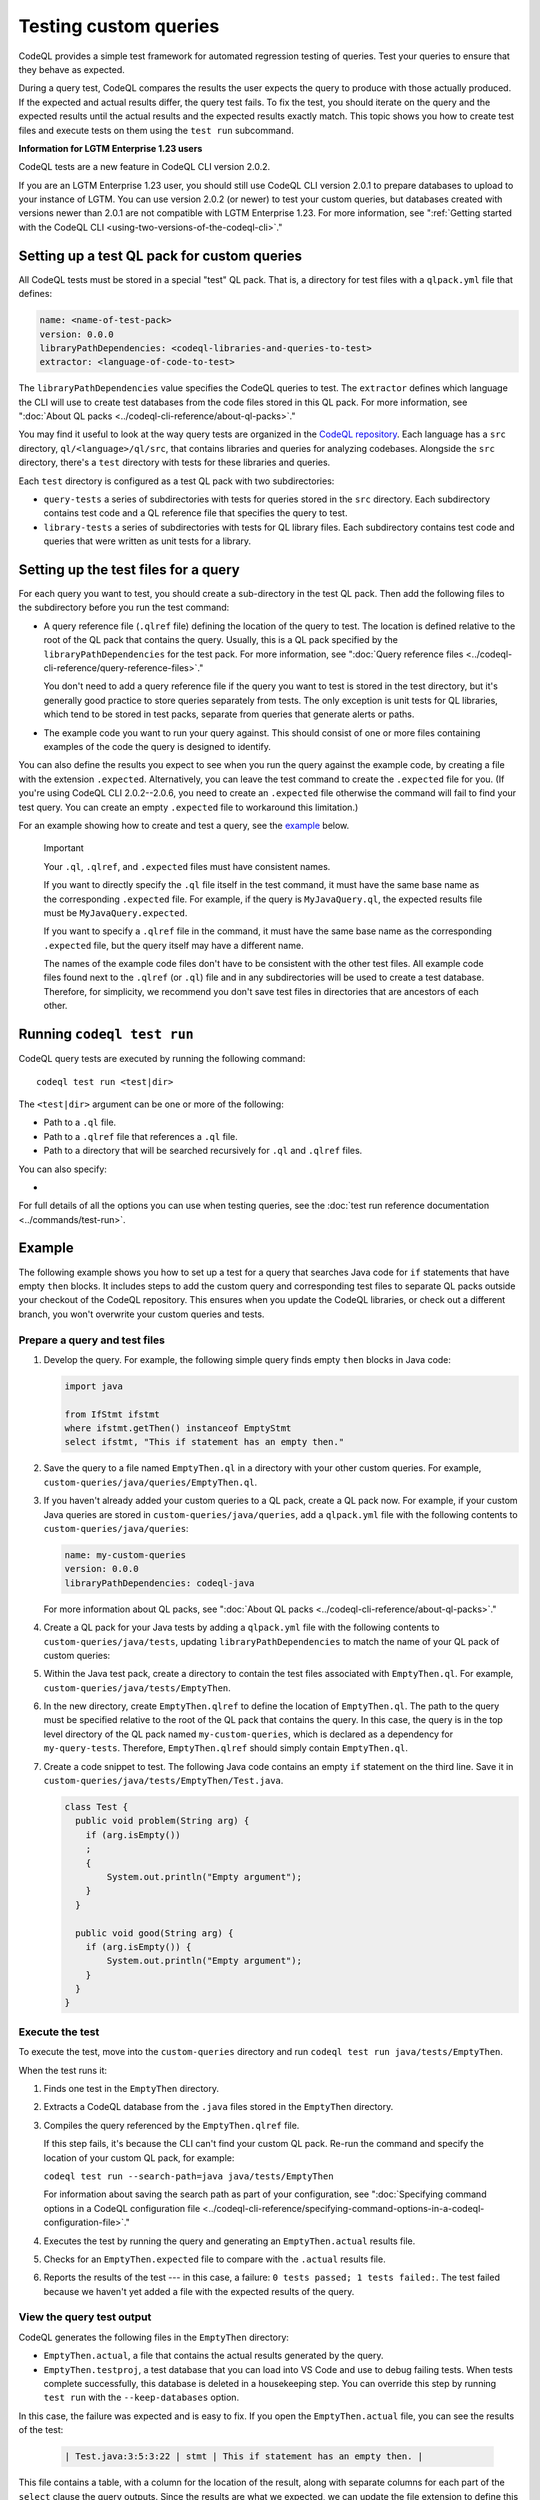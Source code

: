 Testing custom queries
======================

CodeQL provides a simple test framework for automated regression testing
of queries. Test your queries to ensure that they behave as expected.

During a query test, CodeQL compares the results the user expects
the query to produce with those actually produced. If the expected and
actual results differ, the query test fails. To fix the test, you should iterate
on the query and the expected results until the actual results and the expected
results exactly match. This topic shows you how to create test files and execute
tests on them using the ``test run`` subcommand.

.. container:: toggle

   .. container:: name

      **Information for LGTM Enterprise 1.23 users**

   CodeQL tests are a new feature in CodeQL CLI version 2.0.2.
   
   If you are an LGTM Enterprise 1.23 user, you should still use CodeQL CLI
   version 2.0.1 to prepare databases to upload to your instance of LGTM. You
   can use version 2.0.2 (or newer) to test your custom queries, but databases
   created with versions newer than 2.0.1 are not compatible with LGTM
   Enterprise 1.23. For more information, see ":ref:`Getting started with the CodeQL CLI <using-two-versions-of-the-codeql-cli>`."

Setting up a test QL pack for custom queries
--------------------------------------------

All CodeQL tests must be stored in a special "test" QL pack. 
That is, a directory for test files with a ``qlpack.yml``
file that defines:

.. code-block:: yaml

   name: <name-of-test-pack>
   version: 0.0.0
   libraryPathDependencies: <codeql-libraries-and-queries-to-test>
   extractor: <language-of-code-to-test>

The ``libraryPathDependencies`` value specifies the CodeQL queries to test.
The ``extractor`` defines which language the CLI will use 
to create test databases from the code files stored in this QL pack.
For more information, see ":doc:`About QL packs <../codeql-cli-reference/about-ql-packs>`."

You may find it useful to look at the way query tests are organized in the 
`CodeQL repository <https://github.com/github/codeql>`__. 
Each language has a ``src`` directory, ``ql/<language>/ql/src``, 
that contains libraries and queries for analyzing codebases. 
Alongside the ``src`` directory,
there's a ``test`` directory with tests for these libraries and queries.

Each ``test`` directory is configured as a test QL pack with two subdirectories:

- ``query-tests`` a series of subdirectories with tests for queries stored in the ``src`` directory.
  Each subdirectory contains test code and a QL reference file that specifies the query to test.
- ``library-tests`` a series of subdirectories with tests for QL library files.
  Each subdirectory contains test code and queries that were written as unit tests for a library.

Setting up the test files for a query
-------------------------------------

For each query you want to test, you should create a sub-directory in the test QL pack.
Then add the following files to the subdirectory before you run the test command:

- A query reference file (``.qlref`` file) defining the location of the query to test.
  The location is defined relative to the root of the QL pack that contains the
  query. Usually, this is a QL pack specified by the
  ``libraryPathDependencies`` for the test pack.
  For more information, see ":doc:`Query reference files <../codeql-cli-reference/query-reference-files>`."

  You don't need to add a query reference file if the query you want to
  test is stored in the test directory,
  but it's generally good practice to store queries separately from tests.
  The only exception is unit tests for QL libraries, which tend to be
  stored in test packs, separate from queries that generate alerts or paths.

- The example code you want to run your query against. This
  should consist of one or more files containing examples of the code the
  query is designed to identify.

You can also define the results you expect to see when you run the query against 
the example code, by creating a file with the extension ``.expected``.
Alternatively, you can leave the test command to create the ``.expected`` file
for you. (If you're using CodeQL CLI 2.0.2--2.0.6, you need to create an
``.expected`` file otherwise the command will fail to find your test query.
You can create an empty ``.expected`` file to workaround this limitation.)

For an example showing how to create and test a query, see the `example
<#example>`__ below. 

.. pull-quote:: Important

   Your ``.ql``, ``.qlref``, and ``.expected`` files must have consistent names.

   If you want to directly specify the ``.ql`` file itself in the test command,
   it must have the same base name as the corresponding ``.expected`` file. For
   example, if the query is ``MyJavaQuery.ql``, the expected results file must
   be ``MyJavaQuery.expected``.
   
   If you want to specify a ``.qlref`` file in the command, it must have the same base
   name as the corresponding ``.expected`` file, but the query itself
   may have a different name. 

   The names of the example code files don't have to be consistent with the
   other test files. All example code files found next to the ``.qlref`` (or ``.ql``)
   file and in any subdirectories will be used to create a test database. 
   Therefore, for simplicity, we recommend you don't save test files in
   directories that are ancestors of each other.

Running ``codeql test run``
---------------------------

CodeQL query tests are executed by running the following command::

   codeql test run <test|dir>

The ``<test|dir>`` argument can be one or more of the following:

- Path to a ``.ql`` file.
- Path to a ``.qlref`` file that references a ``.ql`` file.
- Path to a directory that will be searched recursively for ``.ql`` and  
  ``.qlref`` files.

You can also specify: 

- .. include:: ../../reusables/threads-query-execution.rst

For full details of all the options you can use when testing queries,
see the :doc:`test run reference documentation
<../commands/test-run>`.

Example
-------

The following example shows you how to set up a test for a query that searches
Java code for ``if`` statements that have empty ``then`` blocks. It includes
steps to add the custom query and corresponding test files to separate QL packs
outside your checkout of the CodeQL repository. This ensures when you update the
CodeQL libraries, or check out a different branch, you won't overwrite your
custom queries and tests.

Prepare a query and test files
^^^^^^^^^^^^^^^^^^^^^^^^^^^^^^

#. Develop the query. For example, the following simple query finds empty ``then``
   blocks in Java code:

   .. code-block:: ql

      import java

      from IfStmt ifstmt
      where ifstmt.getThen() instanceof EmptyStmt
      select ifstmt, "This if statement has an empty then."

#. Save the query to a file named ``EmptyThen.ql`` in a directory with your
   other custom queries. For example,
   ``custom-queries/java/queries/EmptyThen.ql``. 
   
#. If you haven't already added your custom queries to a QL pack,
   create a QL pack now. For example, if your custom Java queries
   are stored in ``custom-queries/java/queries``, add a ``qlpack.yml`` file with the
   following contents to ``custom-queries/java/queries``:

   .. code-block:: yaml

      name: my-custom-queries
      version: 0.0.0
      libraryPathDependencies: codeql-java

   For more information about QL packs, see ":doc:`About QL packs
   <../codeql-cli-reference/about-ql-packs>`."

#. Create a QL pack for your Java tests by adding a ``qlpack.yml`` file
   with the following contents to ``custom-queries/java/tests``,
   updating ``libraryPathDependencies`` to match the name of your QL pack of custom queries:

   .. include:: ../../reusables/test-qlpack.rst

#. Within the Java test pack, create a directory to contain the test files
   associated with ``EmptyThen.ql``.
   For example, ``custom-queries/java/tests/EmptyThen``. 

#. In the new directory, create ``EmptyThen.qlref`` to define the location of ``EmptyThen.ql``. 
   The path to the query must be specified relative to the root of
   the QL pack that contains the query. In this case, the query is in the 
   top level directory of the QL pack named ``my-custom-queries``, 
   which is declared as a dependency for ``my-query-tests``.
   Therefore, ``EmptyThen.qlref`` should simply contain ``EmptyThen.ql``.

#. Create a code snippet to test. The following Java code contains an
   empty ``if`` statement on the third line. Save it in
   ``custom-queries/java/tests/EmptyThen/Test.java``.

   .. code-block:: java

      class Test {
        public void problem(String arg) {
          if (arg.isEmpty())
          ;
          {
              System.out.println("Empty argument");
          }
        }
        
        public void good(String arg) {
          if (arg.isEmpty()) {
              System.out.println("Empty argument");
          }
        }
      }

Execute the test
^^^^^^^^^^^^^^^^

To execute the test, move into the ``custom-queries`` directory and run ``codeql
test run java/tests/EmptyThen``.

When the test runs it:

#. Finds one test in the ``EmptyThen`` directory.
#. Extracts a CodeQL database from the ``.java`` files stored in the ``EmptyThen`` directory.
#. Compiles the query referenced by the ``EmptyThen.qlref`` file.

   If this step fails, it's because the CLI can't find your custom QL pack.
   Re-run the command and specify the location of your custom QL pack, for example:

   ``codeql test run --search-path=java java/tests/EmptyThen``

   For information about saving the search path as part of your configuration, see
   ":doc:`Specifying command options in a CodeQL configuration file <../codeql-cli-reference/specifying-command-options-in-a-codeql-configuration-file>`."
#. Executes the test by running the query and generating an ``EmptyThen.actual`` results file.
#. Checks for an ``EmptyThen.expected`` file to compare with the ``.actual`` results file.
#. Reports the results of the test --- in this case, a failure: ``0 tests passed; 1 tests failed:``.
   The test failed because we haven't yet added a file with the expected results of the query.

View the query test output
^^^^^^^^^^^^^^^^^^^^^^^^^^

CodeQL generates the following files in the ``EmptyThen`` directory:

- ``EmptyThen.actual``, a file that contains the actual results generated by the
  query.
- ``EmptyThen.testproj``, a test database that you can load into VS Code and use to debug failing tests.
  When tests complete successfully, this database is deleted in a housekeeping step.
  You can override this step by running ``test run`` with the ``--keep-databases`` option.

In this case, the failure was expected and is easy to fix. 
If you open the ``EmptyThen.actual`` file, you can see the results of the test:

   .. code-block:: none
      
      | Test.java:3:5:3:22 | stmt | This if statement has an empty then. |

This file contains a table, with a column for the location of the result, 
along with separate columns for each part of the ``select`` clause the query outputs.
Since the results are what we expected, we can update the file extension to define
this as the expected result for this test (``EmptyThen.expected``).

If you rerun the test now, the output will be similar but it will finish by reporting:
``All 1 tests passed.``.

If the results of the query change, for example, if you revise the ``select`` statement for the query,
the test will fail. For failed results, the CLI output includes a unified diff of the
``EmptyThen.expected`` and ``EmptyThen.actual`` files.
This information may be sufficient to debug trivial test failures. 

For failures that are harder to debug, you can import ``EmptyThen.testproj``
into CodeQL for VS Code, execute ``EmptyThen.ql``, and view the results in the
``Test.java`` example code. For more information, see ":doc:`Analyzing your projects
<codeql-for-visual-studio-code:analyzing-your-projects>`" in the CodeQL for VS Code
help.  

Further reading
---------------

- ":doc:`CodeQL queries
  <writing-codeql-queries:codeql-queries/index>`"
- ":doc:`Testing CodeQL queries in Visual Studio Code <codeql-for-visual-studio-code:testing-codeql-queries-in-visual-studio-code>`"